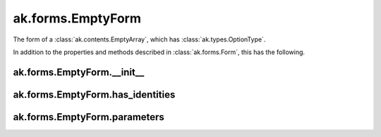 ak.forms.EmptyForm
----------------------

The form of a :class:`ak.contents.EmptyArray`, which has :class:`ak.types.OptionType`.

In addition to the properties and methods described in :class:`ak.forms.Form`,
this has the following.

ak.forms.EmptyForm.__init__
===========================

.. py:method:: ak.forms.EmptyForm.__init__(has_identities=False, parameters=None)

ak.forms.EmptyForm.has_identities
=================================

.. py:attribute:: ak.forms.EmptyForm.has_identities

ak.forms.EmptyForm.parameters
=============================

.. py:attribute:: ak.forms.EmptyForm.parameters
